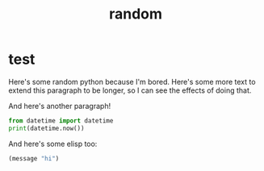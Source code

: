 #+title: random

* test
Here's some random python because I'm bored. Here's some more text to extend this paragraph to be longer, so I can see the effects of doing that.

And here's another paragraph!
#+begin_src python :results output
from datetime import datetime
print(datetime.now())
#+end_src

#+RESULTS:
: 2021-04-25 02:01:35.622106

And here's some elisp too:
#+begin_src emacs-lisp
(message "hi")
#+end_src

#+RESULTS:
: hi
